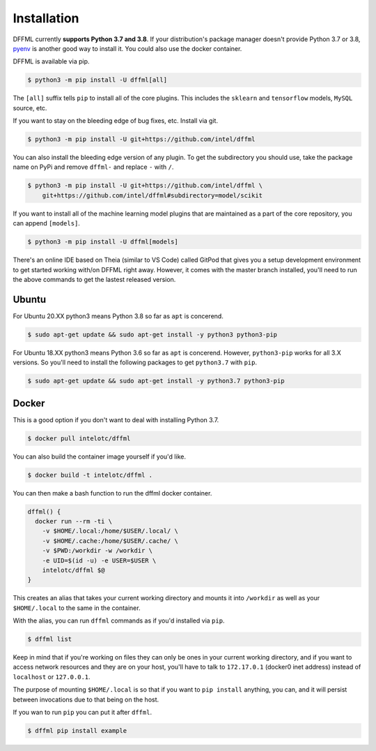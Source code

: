Installation
============

DFFML currently **supports Python 3.7 and 3.8**. If your distribution's package
manager doesn't provide Python 3.7 or 3.8,
`pyenv <https://github.com/pyenv/pyenv#simple-python-version-management-pyenv>`_
is another good way to install it. You could also use the docker container.

DFFML is available via pip.

.. code-block:: console

    $ python3 -m pip install -U dffml[all]

The ``[all]`` suffix tells ``pip`` to install all of the core plugins. This
includes the ``sklearn`` and ``tensorflow`` models, ``MySQL`` source, etc.

If you want to stay on the bleeding edge of bug fixes, etc. Install via git.

.. code-block:: console

    $ python3 -m pip install -U git+https://github.com/intel/dffml

You can also install the bleeding edge version of any plugin. To get the
subdirectory you should use, take the package name on PyPi and remove ``dffml-``
and replace ``-`` with ``/``.

.. code-block:: console

    $ python3 -m pip install -U git+https://github.com/intel/dffml \
        git+https://github.com/intel/dffml#subdirectory=model/scikit

If you want to install all of the machine learning model plugins that are
maintained as a part of the core repository, you can append ``[models]``.

.. code-block:: console

    $ python3 -m pip install -U dffml[models]

There's an online IDE based on Theia (similar to VS Code) called GitPod that
gives you a setup development environment to get started working with/on DFFML
right away. However, it comes with the master branch installed, you'll need to
run the above commands to get the lastest released version.

.. image:: https://gitpod.io/button/open-in-gitpod.svg
   :target: https://gitpod.io/#https://github.com/intel/dffml

Ubuntu
------

For Ubuntu 20.XX python3 means Python 3.8 so far as ``apt`` is concerend.

.. code-block:: console

    $ sudo apt-get update && sudo apt-get install -y python3 python3-pip

For Ubuntu 18.XX python3 means Python 3.6 so far as ``apt`` is concerend.
However, ``python3-pip`` works for all 3.X versions. So you'll need to install
the following packages to get ``python3.7`` with ``pip``.

.. code-block:: console

    $ sudo apt-get update && sudo apt-get install -y python3.7 python3-pip

Docker
------

This is a good option if you don't want to deal with installing Python 3.7.

.. code-block:: console

    $ docker pull intelotc/dffml

You can also build the container image yourself if you'd like.

.. code-block:: console

    $ docker build -t intelotc/dffml .

You can then make a bash function to run the dffml docker container.

.. code-block:: bash

    dffml() {
      docker run --rm -ti \
        -v $HOME/.local:/home/$USER/.local/ \
        -v $HOME/.cache:/home/$USER/.cache/ \
        -v $PWD:/workdir -w /workdir \
        -e UID=$(id -u) -e USER=$USER \
        intelotc/dffml $@
    }

This creates an alias that takes your current working directory and mounts it
into ``/workdir`` as well as your ``$HOME/.local`` to the same in the container.

With the alias, you can run ``dffml`` commands as if you'd installed via
``pip``.

.. code-block:: console

    $ dffml list

Keep in mind that if you're working on files they can only be ones in your
current working directory, and if you want to access network resources and they
are on your host, you'll have to talk to ``172.17.0.1`` (docker0 inet address)
instead of ``localhost`` or ``127.0.0.1``.

The purpose of mounting ``$HOME/.local`` is so that if you want to
``pip install`` anything, you can, and it will persist between invocations due
to that being on the host.

If you wan to run ``pip`` you can put it after ``dffml``.

.. code-block:: console

    $ dffml pip install example
